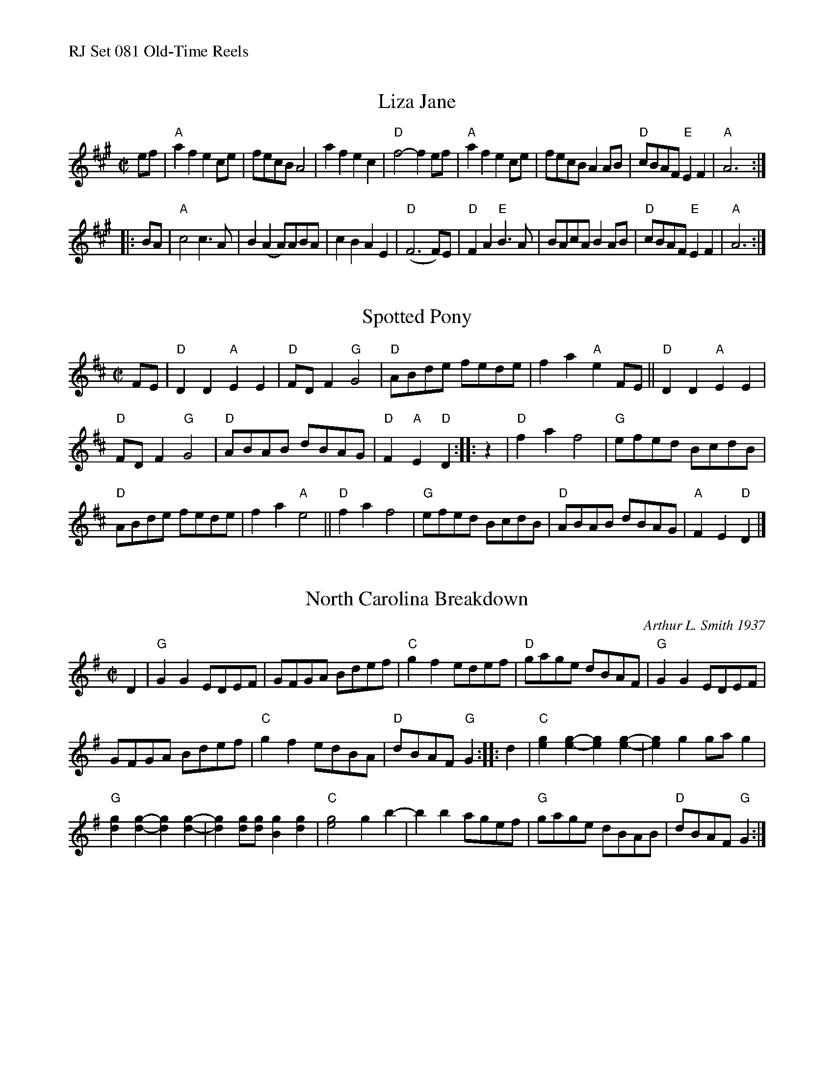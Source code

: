 %%text RJ Set 081 Old-Time Reels


X: 1
T: Liza Jane
I: J-99 A reel
M: C|
R: reel
K: A
ef |\
"A"a2f2 e2ce | fecB A4 | a2f2 e2c2 | "D"f4- f2ef |\
"A"a2f2 e2ce | fecB A2AB | "D"cBAF "E"E2F2 | "A"A6 :|
|: BA |\
"A"c4 c3A | B2(A2 A)ABA | c2B2 A2E2 | "D"(F6 F)E |\
"D"F2A2 "E"B3A | BAcA B2AB | "D"cBAF "E"E2F2 | "A"A6 :|


X: 2
T: Spotted Pony
I: RJ R-48 D reel
M: C|
Z: Transcribed to abc by Mary Lou Knack
R: reel
K: D
FE |\
"D"D2D2 "A"E2E2 | "D"FDF2 "G"G4 | "D"ABde fede | f2a2 "A"e2 FE ||\
"D"D2D2 "A"E2E2 |
"D"FDF2 "G"G4 | "D"ABAB dBAG | "D"F2"A"E2 "D"D2 :: z2 |\
"D"f2a2 f4 | "G"efed BcdB |
"D"ABde fede | f2a2 "A"e4 ||\
"D"f2a2 f4 | "G"efed BcdB | "D"ABAB dBAG | "A"F2E2 "D"D2 |]


X: 3
T: North Carolina Breakdown
C: Arthur L. Smith 1937
I: RJ R-150 G reel
M: C|
Z: Transcribed to abc by Mary Lou Knack
R: reel
K: G
D2 |\
"G"G2G2 EDEF | GFGA Bdef | "C"g2f2 edef | "D"gage dBAF |\
"G"G2G2 EDEF |
GFGA Bdef | "C"g2f2 edBA | "D"dBAF "G"G2 :: d2 |\
"C"[e2g2][e2-g2-] [e2g2][e2-g2-] | [e2g2]g2 gag2 |
"G"[d2g2][d2-g2-] [d2g2][d2-g2-] | [d2g2][dg][dg] [B2g2][d2g2] |\
"C"[e4g4] g2b2- | b2b2 agef | "G"gage dBAB | "D"dBAF "G"G2 :|


X: 4
T: Kansas City
I: RJ R-152 A reel
R: reel
Z: transcribed to ABC by Debby Knight
M: C|
L: 1/8
K: A
% begintext ragged
%  The first time, play quarter notes instead of the pairs of eighth notes in the first measure. Make them loud.
% endtext
cB |\
"A"A-AcB A-AcB | Aceg aega | "E7"bgeg fecd | ecef ecBc |\
"A"A2cB A2cB |
Aceg aega | "E7"bgeg fecd | "A"ecB2 A2 :: cd |\
"A"e3e e3=g | fecd ecBA |
"G"B3c B2=g2- | =gfeg fecA |\
"A"e3f e2e=g | fecd ecBA | "E7"Bege fefg | "A"ga2g a2 :|
% text 06/16/07

